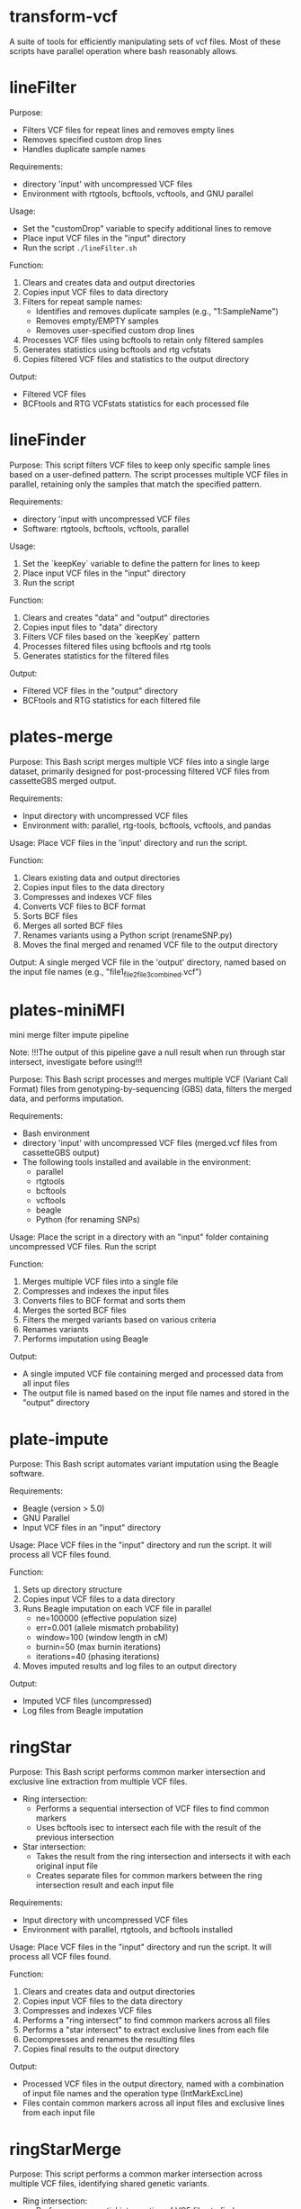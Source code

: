* transform-vcf

A suite of tools for efficiently manipulating sets of vcf files.
Most of these scripts have parallel operation where bash reasonably allows.

* lineFilter

Purpose:
- Filters VCF files for repeat lines and removes empty lines
- Removes specified custom drop lines
- Handles duplicate sample names

Requirements:
- directory 'input' with uncompressed VCF files
- Environment with rtgtools, bcftools, vcftools, and GNU parallel

Usage:
- Set the "customDrop" variable to specify additional lines to remove
- Place input VCF files in the "input" directory
- Run the script =./lineFilter.sh=

Function:
1. Clears and creates data and output directories
2. Copies input VCF files to data directory
3. Filters for repeat sample names:
   - Identifies and removes duplicate samples (e.g., "1:SampleName")
   - Removes empty/EMPTY samples
   - Removes user-specified custom drop lines
4. Processes VCF files using bcftools to retain only filtered samples
5. Generates statistics using bcftools and rtg vcfstats
6. Copies filtered VCF files and statistics to the output directory

Output:
- Filtered VCF files
- BCFtools and RTG VCFstats statistics for each processed file

* lineFinder

Purpose: This script filters VCF files to keep only specific sample lines based
on a user-defined pattern.
The script processes multiple VCF files in parallel, retaining only the samples
that match the specified pattern.

Requirements:
- directory 'input with uncompressed VCF files
- Software: rtgtools, bcftools, vcftools, parallel

Usage:
1. Set the `keepKey` variable to define the pattern for lines to keep
2. Place input VCF files in the "input" directory
3. Run the script

Function:
1. Clears and creates "data" and "output" directories
2. Copies input files to "data" directory
3. Filters VCF files based on the `keepKey` pattern
4. Processes filtered files using bcftools and rtg tools
5. Generates statistics for the filtered files

Output:
- Filtered VCF files in the "output" directory
- BCFtools and RTG statistics for each filtered file

* plates-merge

Purpose:
This Bash script merges multiple VCF files into a single large dataset, primarily designed for post-processing filtered VCF files from cassetteGBS merged output.

Requirements:
- Input directory with uncompressed VCF files
- Environment with: parallel, rtg-tools, bcftools, vcftools, and pandas

Usage:
Place VCF files in the 'input' directory and run the script.

Function:
1. Clears existing data and output directories
2. Copies input files to the data directory
3. Compresses and indexes VCF files
4. Converts VCF files to BCF format
5. Sorts BCF files
6. Merges all sorted BCF files
7. Renames variants using a Python script (renameSNP.py)
8. Moves the final merged and renamed VCF file to the output directory

Output:
A single merged VCF file in the 'output' directory, named based on the input file names (e.g., "file1_file2_file3_combined.vcf")

* plates-miniMFI

mini merge filter impute pipeline

Note:
!!!The output of this pipeline gave a null result when run through star intersect, investigate before using!!!

Purpose:
This Bash script processes and merges multiple VCF (Variant Call Format) files from genotyping-by-sequencing (GBS) data, filters the merged data, and performs imputation.

Requirements:
- Bash environment
- directory 'input' with uncompressed VCF files (merged.vcf files from cassetteGBS output)
- The following tools installed and available in the environment:
  - parallel
  - rtgtools
  - bcftools
  - vcftools
  - beagle
  - Python (for renaming SNPs)

Usage:
Place the script in a directory with an "input" folder containing uncompressed VCF files. Run the script

Function:
1. Merges multiple VCF files into a single file
2. Compresses and indexes the input files
3. Converts files to BCF format and sorts them
4. Merges the sorted BCF files
5. Filters the merged variants based on various criteria
6. Renames variants
7. Performs imputation using Beagle

Output:
- A single imputed VCF file containing merged and processed data from all input files
- The output file is named based on the input file names and stored in the "output" directory

* plate-impute

Purpose: This Bash script automates variant imputation using the Beagle
software.

Requirements:
- Beagle (version > 5.0)
- GNU Parallel
- Input VCF files in an "input" directory

Usage: Place VCF files in the "input" directory and run the script. It will
process all VCF files found.

Function:
1. Sets up directory structure
2. Copies input VCF files to a data directory
3. Runs Beagle imputation on each VCF file in parallel
   - ne=100000 (effective population size)
   - err=0.001 (allele mismatch probability)
   - window=100 (window length in cM)
   - burnin=50 (max burnin iterations)
   - iterations=40 (phasing iterations)
4. Moves imputed results and log files to an output directory

Output:
- Imputed VCF files (uncompressed)
- Log files from Beagle imputation

* ringStar

Purpose: This Bash script performs common marker intersection and exclusive line
extraction from multiple VCF files.


- Ring intersection:
  - Performs a sequential intersection of VCF files to find common markers
  - Uses bcftools isec to intersect each file with the result of the previous intersection
- Star intersection:
  - Takes the result from the ring intersection and intersects it with each original input file
  - Creates separate files for common markers between the ring intersection result and each input file

Requirements:
- Input directory with uncompressed VCF files
- Environment with parallel, rtgtools, and bcftools installed

Usage:
Place VCF files in the "input" directory and run the script. It will
process all VCF files found.

Function:
1. Clears and creates data and output directories
2. Copies input VCF files to the data directory
3. Compresses and indexes VCF files
4. Performs a "ring intersect" to find common markers across all files
5. Performs a "star intersect" to extract exclusive lines from each file
6. Decompresses and renames the resulting files
7. Copies final results to the output directory

Output:
- Processed VCF files in the output directory, named with a combination of input file names and the operation type (IntMarkExcLine)
- Files contain common markers across all input files and exclusive lines from each input file

* ringStarMerge

Purpose: This script performs a common marker intersection across multiple VCF
files, identifying shared genetic variants.

- Ring intersection:
  - Performs a sequential intersection of VCF files to find common markers
  - Uses bcftools isec to intersect each file with the result of the previous intersection
- Star intersection:
  - Takes the result from the ring intersection and intersects it with each original input file
  - Creates separate files for common markers between the ring intersection result and each input file
- Merge intersection:
  - Combines all the common marker files from the star intersection
  - Uses bcftools merge with --force-samples and --merge none options
  - Creates a single VCF file containing all common markers across all input files
  - The output filename includes the names of all input files

The merge consolidates the results of the previous
intersections into a single VCF file, representing the common markers across all
input files.

Requirements:
- directory 'input' with uncompressed VCF files
- Environment with parallel, rtgtools, and bcftools installed

Usage:
Usage: Place VCF files in the "input" directory and run the script. It will
process all VCF files found.

Function:
1. Clears and creates data and output directories
2. Copies input VCF files to the data directory
3. Compresses and indexes VCF files
4. Performs a "ring intersect" to find common variants across all files
5. Conducts a "star intersect" to compare the result with each original file
6. Merges the results into a single VCF file

Output:
- A merged VCF file in the output directory, containing common markers across all input files

* starMerge

Purpose: This script combines and compares VCF (Variant Call Format) files,
focusing on common markers between a pivot file and other VCF files.

Requirements:
- Input directory with uncompressed VCF files
- One VCF file named with .vcf.pivot extension
- At least one other file with .vcf extension
- Environment with parallel, rtgtools, and bcftools installed

Usage:
Place vcf files in the 'input' directory append '.pivot' to the chosen file and run the script.

Function:
1. Clears existing data and output directories
2. Copies input files to the data directory
3. Compresses and indexes VCF files
4. Intersects markers and merges lines between the pivot file and other VCF files
5. Processes and renames output files

Output:
- One output file for each input .vcf file, compared to the .vcf.pivot file
- Output files contain common markers and all lines from both input files
- Results are stored in the 'output' directory with the naming format:

* starIntersect

Purpose: This Bash script compares VCF (Variant Call Format) files against a
pivot file to find common markers and unique lines.

Requirements:
- Input directory with uncompressed VCF files
- One VCF file named with .vcf.pivot extension
- At least one other file with .vcf extension
- Environment with parallel, rtgtools, and bcftools installed

Usage:
Place vcf files in the 'input' directory append '.pivot to the file of choice and run the script.

Function:
1. Clears and recreates data and output directories
2. Copies input files to data directory
3. Compresses and indexes VCF files
4. Performs intersection of markers between the pivot file and other VCF files
5. Moves and renames result files to the output directory

Output:
- One output file for each input .vcf file compared to the .vcf.pivot file
- Output files contain:
  - Common markers between the two files
  - Lines unique to the non-pivot .vcf file
